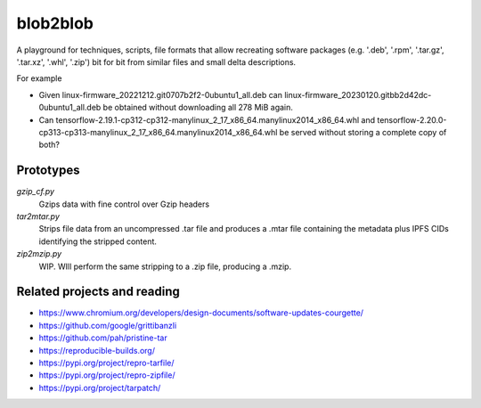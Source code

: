 blob2blob
=========

A playground for techniques, scripts, file formats that allow recreating
software packages (e.g. '.deb', '.rpm', '.tar.gz', '.tar.xz', '.whl', '.zip')
bit for bit from similar files and small delta descriptions.

For example

- Given linux-firmware_20221212.git0707b2f2-0ubuntu1_all.deb can
  linux-firmware_20230120.gitbb2d42dc-0ubuntu1_all.deb be obtained without
  downloading all 278 MiB again.
- Can tensorflow-2.19.1-cp312-cp312-manylinux_2_17_x86_64.manylinux2014_x86_64.whl
  and tensorflow-2.20.0-cp313-cp313-manylinux_2_17_x86_64.manylinux2014_x86_64.whl
  be served without storing a complete copy of both?


Prototypes
----------

`gzip_cf.py`
    Gzips data with fine control over Gzip headers

`tar2mtar.py`
    Strips file data from an uncompressed .tar file and produces a .mtar file
    containing the metadata plus IPFS CIDs identifying the stripped content.

`zip2mzip.py`
    WIP. WIll perform the same stripping to a .zip file, producing a .mzip.


Related projects and reading
----------------------------

- https://www.chromium.org/developers/design-documents/software-updates-courgette/
- https://github.com/google/grittibanzli
- https://github.com/pah/pristine-tar
- https://reproducible-builds.org/
- https://pypi.org/project/repro-tarfile/
- https://pypi.org/project/repro-zipfile/
- https://pypi.org/project/tarpatch/

